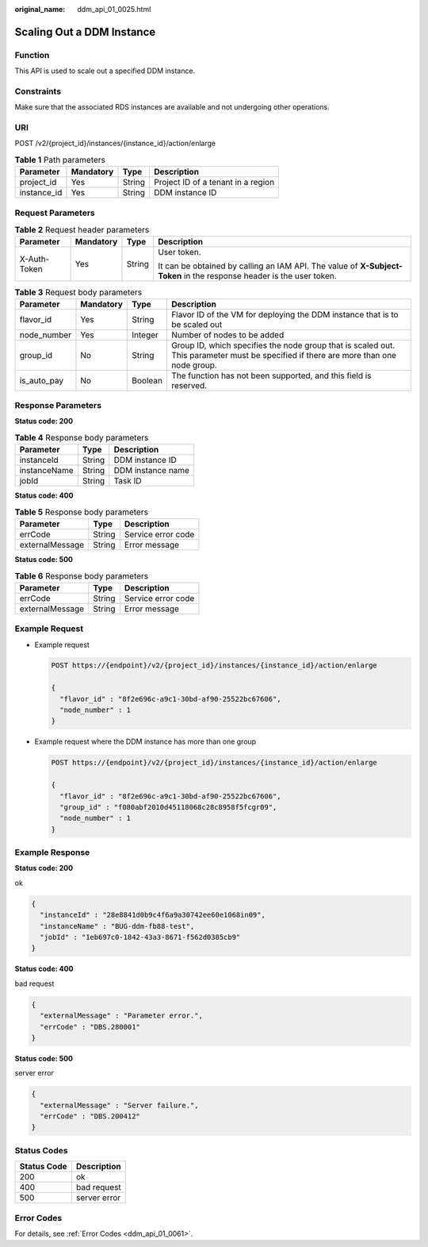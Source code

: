 :original_name: ddm_api_01_0025.html

.. _ddm_api_01_0025:

Scaling Out a DDM Instance
==========================

Function
--------

This API is used to scale out a specified DDM instance.

Constraints
-----------

Make sure that the associated RDS instances are available and not undergoing other operations.

URI
---

POST /v2/{project_id}/instances/{instance_id}/action/enlarge

.. table:: **Table 1** Path parameters

   =========== ========= ====== ==================================
   Parameter   Mandatory Type   Description
   =========== ========= ====== ==================================
   project_id  Yes       String Project ID of a tenant in a region
   instance_id Yes       String DDM instance ID
   =========== ========= ====== ==================================

Request Parameters
------------------

.. table:: **Table 2** Request header parameters

   +-----------------+-----------------+-----------------+----------------------------------------------------------------------------------------------------------------------+
   | Parameter       | Mandatory       | Type            | Description                                                                                                          |
   +=================+=================+=================+======================================================================================================================+
   | X-Auth-Token    | Yes             | String          | User token.                                                                                                          |
   |                 |                 |                 |                                                                                                                      |
   |                 |                 |                 | It can be obtained by calling an IAM API. The value of **X-Subject-Token** in the response header is the user token. |
   +-----------------+-----------------+-----------------+----------------------------------------------------------------------------------------------------------------------+

.. table:: **Table 3** Request body parameters

   +-------------+-----------+---------+--------------------------------------------------------------------------------------------------------------------------------------+
   | Parameter   | Mandatory | Type    | Description                                                                                                                          |
   +=============+===========+=========+======================================================================================================================================+
   | flavor_id   | Yes       | String  | Flavor ID of the VM for deploying the DDM instance that is to be scaled out                                                          |
   +-------------+-----------+---------+--------------------------------------------------------------------------------------------------------------------------------------+
   | node_number | Yes       | Integer | Number of nodes to be added                                                                                                          |
   +-------------+-----------+---------+--------------------------------------------------------------------------------------------------------------------------------------+
   | group_id    | No        | String  | Group ID, which specifies the node group that is scaled out. This parameter must be specified if there are more than one node group. |
   +-------------+-----------+---------+--------------------------------------------------------------------------------------------------------------------------------------+
   | is_auto_pay | No        | Boolean | The function has not been supported, and this field is reserved.                                                                     |
   +-------------+-----------+---------+--------------------------------------------------------------------------------------------------------------------------------------+

Response Parameters
-------------------

**Status code: 200**

.. table:: **Table 4** Response body parameters

   ============ ====== =================
   Parameter    Type   Description
   ============ ====== =================
   instanceId   String DDM instance ID
   instanceName String DDM instance name
   jobId        String Task ID
   ============ ====== =================

**Status code: 400**

.. table:: **Table 5** Response body parameters

   =============== ====== ==================
   Parameter       Type   Description
   =============== ====== ==================
   errCode         String Service error code
   externalMessage String Error message
   =============== ====== ==================

**Status code: 500**

.. table:: **Table 6** Response body parameters

   =============== ====== ==================
   Parameter       Type   Description
   =============== ====== ==================
   errCode         String Service error code
   externalMessage String Error message
   =============== ====== ==================

Example Request
---------------

-  Example request

   .. code-block:: text

      POST https://{endpoint}/v2/{project_id}/instances/{instance_id}/action/enlarge

      {
        "flavor_id" : "8f2e696c-a9c1-30bd-af90-25522bc67606",
        "node_number" : 1
      }

-  Example request where the DDM instance has more than one group

   .. code-block:: text

      POST https://{endpoint}/v2/{project_id}/instances/{instance_id}/action/enlarge

      {
        "flavor_id" : "8f2e696c-a9c1-30bd-af90-25522bc67606",
        "group_id" : "f080abf2010d45118068c28c8958f5fcgr09",
        "node_number" : 1
      }

Example Response
----------------

**Status code: 200**

ok

.. code-block::

   {
     "instanceId" : "28e8841d0b9c4f6a9a30742ee60e1068in09",
     "instanceName" : "BUG-ddm-fb88-test",
     "jobId" : "1eb697c0-1842-43a3-8671-f562d0385cb9"
   }

**Status code: 400**

bad request

.. code-block::

   {
     "externalMessage" : "Parameter error.",
     "errCode" : "DBS.280001"
   }

**Status code: 500**

server error

.. code-block::

   {
     "externalMessage" : "Server failure.",
     "errCode" : "DBS.200412"
   }

Status Codes
------------

=========== ============
Status Code Description
=========== ============
200         ok
400         bad request
500         server error
=========== ============

Error Codes
-----------

For details, see :ref:`Error Codes <ddm_api_01_0061>`.
